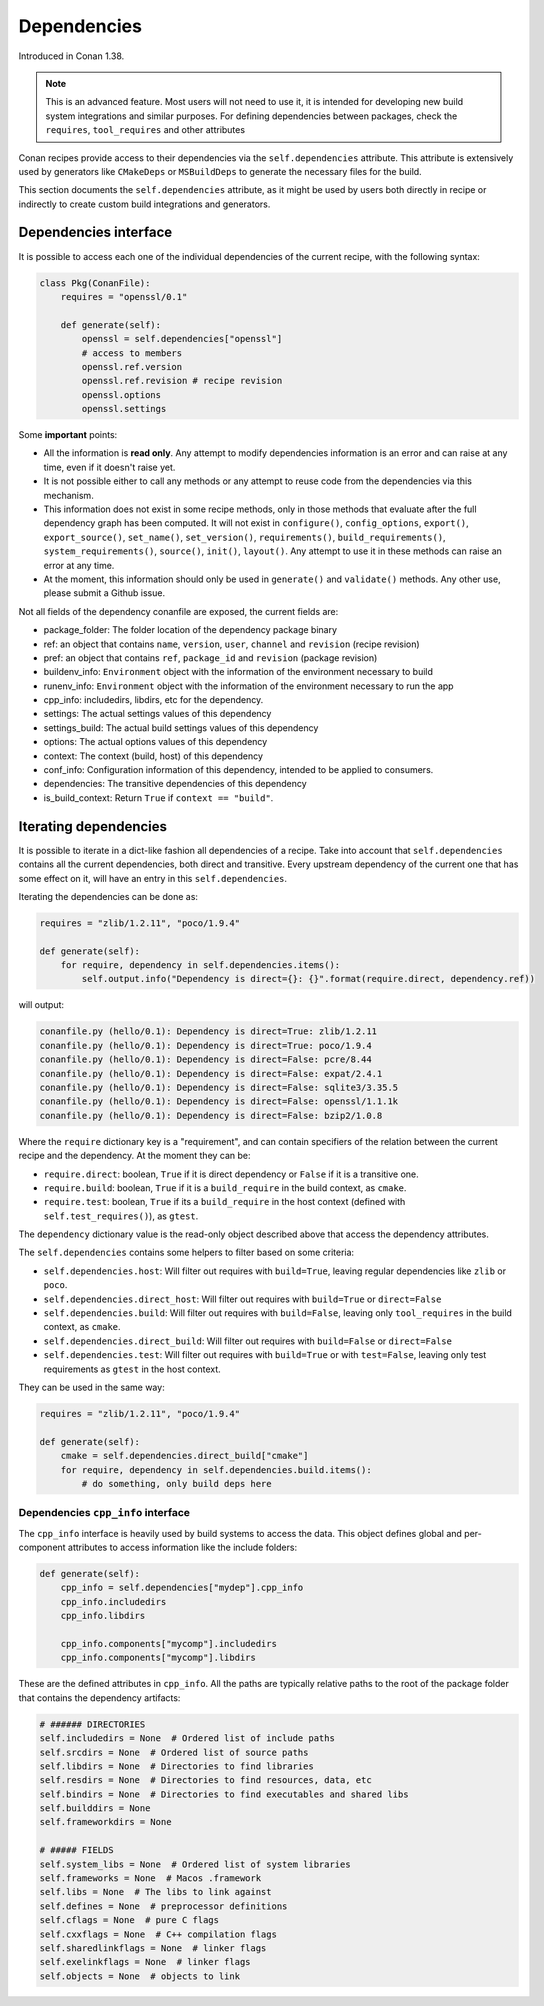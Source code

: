.. _conanfile_dependencies:

Dependencies
============

Introduced in Conan 1.38.


.. note::

    This is an advanced feature. Most users will not need to use it, it is intended for
    developing new build system integrations and similar purposes.
    For defining dependencies between packages, check the ``requires``, ``tool_requires`` and
    other attributes


Conan recipes provide access to their dependencies via the ``self.dependencies`` attribute.
This attribute is extensively used by generators like ``CMakeDeps`` or ``MSBuildDeps`` to
generate the necessary files for the build.

This section documents the ``self.dependencies`` attribute, as it might be used by users
both directly in recipe or indirectly to create custom build integrations and generators.

Dependencies interface
----------------------

It is possible to access each one of the individual dependencies of the current recipe, with
the following syntax:

.. code-block:: python

    class Pkg(ConanFile):
        requires = "openssl/0.1"

        def generate(self):
            openssl = self.dependencies["openssl"]
            # access to members
            openssl.ref.version
            openssl.ref.revision # recipe revision
            openssl.options
            openssl.settings


Some **important** points:

- All the information is **read only**. Any attempt to modify dependencies information is
  an error and can raise at any time, even if it doesn't raise yet.
- It is not possible either to call any methods or any attempt to reuse code from the dependencies
  via this mechanism.
- This information does not exist in some recipe methods, only in those methods that evaluate
  after the full dependency graph has been computed. It will not exist in ``configure()``, ``config_options``,
  ``export()``, ``export_source()``, ``set_name()``, ``set_version()``, ``requirements()``,
  ``build_requirements()``, ``system_requirements()``, ``source()``, ``init()``, ``layout()``.
  Any attempt to use it in these methods can raise an error at any time.
- At the moment, this information should only be used in ``generate()`` and ``validate()`` methods.
  Any other use, please submit a Github issue.

Not all fields of the dependency conanfile are exposed, the current fields are:

- package_folder: The folder location of the dependency package binary
- ref: an object that contains ``name``, ``version``, ``user``, ``channel`` and ``revision`` (recipe revision)
- pref: an object that contains ``ref``, ``package_id`` and ``revision`` (package revision)
- buildenv_info: ``Environment`` object with the information of the environment necessary to build
- runenv_info: ``Environment`` object with the information of the environment necessary to run the app
- cpp_info: includedirs, libdirs, etc for the dependency.
- settings: The actual settings values of this dependency
- settings_build: The actual build settings values of this dependency
- options: The actual options values of this dependency
- context: The context (build, host) of this dependency
- conf_info: Configuration information of this dependency, intended to be applied to consumers.
- dependencies: The transitive dependencies of this dependency
- is_build_context: Return ``True`` if ``context == "build"``.


Iterating dependencies
----------------------

It is possible to iterate in a dict-like fashion all dependencies of a recipe.
Take into account that ``self.dependencies`` contains all the current dependencies,
both direct and transitive. Every upstream dependency of the current one that has some
effect on it, will have an entry in this ``self.dependencies``.

Iterating the dependencies can be done as:

.. code-block:: python

    requires = "zlib/1.2.11", "poco/1.9.4"

    def generate(self):
        for require, dependency in self.dependencies.items():
            self.output.info("Dependency is direct={}: {}".format(require.direct, dependency.ref))

will output:

.. code-block:: bash

    conanfile.py (hello/0.1): Dependency is direct=True: zlib/1.2.11
    conanfile.py (hello/0.1): Dependency is direct=True: poco/1.9.4
    conanfile.py (hello/0.1): Dependency is direct=False: pcre/8.44
    conanfile.py (hello/0.1): Dependency is direct=False: expat/2.4.1
    conanfile.py (hello/0.1): Dependency is direct=False: sqlite3/3.35.5
    conanfile.py (hello/0.1): Dependency is direct=False: openssl/1.1.1k
    conanfile.py (hello/0.1): Dependency is direct=False: bzip2/1.0.8


Where the ``require`` dictionary key is a "requirement", and can contain specifiers of the relation
between the current recipe and the dependency. At the moment they can be:

- ``require.direct``: boolean, ``True`` if it is direct dependency or ``False`` if it is a transitive one.
- ``require.build``: boolean, ``True`` if it is a ``build_require`` in the build context, as ``cmake``.
- ``require.test``: boolean, ``True`` if its a ``build_require`` in the host context (defined with ``self.test_requires()``), as ``gtest``.

The ``dependency`` dictionary value is the read-only object described above that access the dependency attributes.

The ``self.dependencies`` contains some helpers to filter based on some criteria:

- ``self.dependencies.host``: Will filter out requires with ``build=True``, leaving regular dependencies like ``zlib`` or ``poco``.
- ``self.dependencies.direct_host``: Will filter out requires with ``build=True`` or ``direct=False``
- ``self.dependencies.build``: Will filter out requires with ``build=False``, leaving only ``tool_requires`` in the build context, as ``cmake``.
- ``self.dependencies.direct_build``: Will filter out requires with ``build=False`` or ``direct=False``
- ``self.dependencies.test``: Will filter out requires with ``build=True`` or with ``test=False``, leaving only test requirements as ``gtest`` in the host context.


They can be used in the same way:

.. code-block:: python

    requires = "zlib/1.2.11", "poco/1.9.4"

    def generate(self):
        cmake = self.dependencies.direct_build["cmake"]
        for require, dependency in self.dependencies.build.items():
            # do something, only build deps here


Dependencies ``cpp_info`` interface
+++++++++++++++++++++++++++++++++++

The ``cpp_info`` interface is heavily used by build systems to access the data.
This object defines global and per-component attributes to access information like the include
folders:

.. code-block:: python

    def generate(self):
        cpp_info = self.dependencies["mydep"].cpp_info
        cpp_info.includedirs
        cpp_info.libdirs

        cpp_info.components["mycomp"].includedirs
        cpp_info.components["mycomp"].libdirs

These are the defined attributes in ``cpp_info``. All the paths are typically relative paths to
the root of the package folder that contains the dependency artifacts:

.. code-block:: python

    # ###### DIRECTORIES
    self.includedirs = None  # Ordered list of include paths
    self.srcdirs = None  # Ordered list of source paths
    self.libdirs = None  # Directories to find libraries
    self.resdirs = None  # Directories to find resources, data, etc
    self.bindirs = None  # Directories to find executables and shared libs
    self.builddirs = None
    self.frameworkdirs = None

    # ##### FIELDS
    self.system_libs = None  # Ordered list of system libraries
    self.frameworks = None  # Macos .framework
    self.libs = None  # The libs to link against
    self.defines = None  # preprocessor definitions
    self.cflags = None  # pure C flags
    self.cxxflags = None  # C++ compilation flags
    self.sharedlinkflags = None  # linker flags
    self.exelinkflags = None  # linker flags
    self.objects = None  # objects to link
